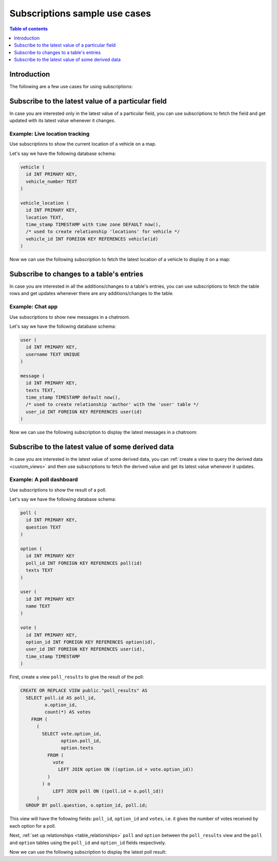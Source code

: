 .. meta::
   :description: Use cases for Hasura subscriptions
   :keywords: hasura, docs, subscription, use case

.. _subscription_use_cases:

Subscriptions sample use cases
==============================

.. contents:: Table of contents
  :backlinks: none
  :depth: 1
  :local:

Introduction
------------

The following are a few use cases for using subscriptions:

.. _subscribe_field:

Subscribe to the latest value of a particular field
---------------------------------------------------

In case you are interested only in the latest value of a particular field, you can use subscriptions to fetch the
field and get updated with its latest value whenever it changes.

Example: Live location tracking
^^^^^^^^^^^^^^^^^^^^^^^^^^^^^^^

Use subscriptions to show the current location of a vehicle on a map.

Let's say we have the following database schema:  

.. code-block:: sql

  vehicle (
    id INT PRIMARY KEY,
    vehicle_number TEXT
  )

  vehicle_location (
    id INT PRIMARY KEY,
    location TEXT,
    time_stamp TIMESTAMP with time zone DEFAULT now(),
    /* used to create relationship 'locations' for vehicle */
    vehicle_id INT FOREIGN KEY REFERENCES vehicle(id)
  )

Now we can use the following subscription to fetch the latest location of a vehicle to display it on a map:

.. graphiql::
  :view_only:
  :query:
    # $vehicleId = 3
    subscription getLocation($vehicleId: Int!) {
      vehicle(where: {id: {_eq: $vehicleId}}) {
        id
        vehicle_number
        locations(order_by: {time_stamp: desc}, limit: 1) {
          location
          time_stamp
        }
      }
    }
  :response:
    {
      "data": {
        "vehicle": [
          {
            "id": 3,
            "vehicle_number": "KA04AD4583",
            "locations": [
              {
                "location": "(12.93623,77.61701)",
                "time_stamp": "2018-09-05T06:52:44.383588+00:00"
              }
            ]
          }
        ]
      }
    }
  :variables:
   {
     "vehicleId": 3
   }

.. _subscribe_table:

Subscribe to changes to a table's entries
-----------------------------------------

In case you are interested in all the additions/changes to a table's entries, you can use subscriptions to fetch the
table rows and get updates whenever there are any additions/changes to the table.

Example: Chat app
^^^^^^^^^^^^^^^^^

Use subscriptions to show new messages in a chatroom.

Let's say we have the following database schema:

.. code-block:: sql

  user (
    id INT PRIMARY KEY,
    username TEXT UNIQUE
  )

  message (
    id INT PRIMARY KEY,
    texts TEXT,
    time_stamp TIMESTAMP default now(),
    /* used to create relationship 'author' with the 'user' table */
    user_id INT FOREIGN KEY REFERENCES user(id)
  )

Now we can use the following subscription to display the latest messages in a chatroom:

.. graphiql::
  :view_only:
  :query:
    subscription getMessages {
      message(order_by: {time_stamp: desc}) {
        texts
        time_stamp
        author {
          username
        }
      }
    }
  :response:
    {
      "data": {
        "message": [
          {
            "texts": "I am fine, and you?",
            "time_stamp": "2021-11-29T07:42:56.689135",
            "author": {
              "username": "Jane"
            }
          },
          {
            "texts": "Hi! How are you?",
            "time_stamp": "2021-11-29T07:42:19.506049",
            "author": {
              "username": "Musk"
            },
          },
          {
            "texts": "Hi!",
            "time_stamp": "2021-11-29T07:38:52.347136",
            "author": {
              "username": "Jane"
            }
          }
        ]
      }
    }

.. _subscribe_derived:

Subscribe to the latest value of some derived data
--------------------------------------------------

In case you are interested in the latest value of some derived data, you can :ref:`create a view to query the derived
data <custom_views>` and then use subscriptions to fetch the derived value and get its latest value
whenever it updates.

Example: A poll dashboard
^^^^^^^^^^^^^^^^^^^^^^^^^

Use subscriptions to show the result of a poll.

Let's say we have the following database schema:

.. code-block:: sql

  poll (
    id INT PRIMARY KEY,
    question TEXT
  )

  option (
    id INT PRIMARY KEY
    poll_id INT FOREIGN KEY REFERENCES poll(id)
    texts TEXT
  )

  user (
    id INT PRIMARY KEY
    name TEXT
  )

  vote (
    id INT PRIMARY KEY,
    option_id INT FOREIGN KEY REFERENCES option(id),
    user_id INT FOREIGN KEY REFERENCES user(id),
    time_stamp TIMESTAMP
  )

First, create a view ``poll_results`` to give the result of the poll:

.. code-block:: sql

  CREATE OR REPLACE VIEW public."poll_results" AS
    SELECT poll.id AS poll_id,
           o.option_id,
           count(*) AS votes
      FROM (
        (
          SELECT vote.option_id,
                 option.poll_id,
                 option.texts
            FROM (
              vote
                LEFT JOIN option ON ((option.id = vote.option_id))
            )
          ) o
              LEFT JOIN poll ON ((poll.id = o.poll_id))
        )
    GROUP BY poll.question, o.option_id, poll.id;

This view will have the following fields: ``poll_id``, ``option_id`` and ``votes``, i.e. it gives the number of votes
received by each option for a poll.

Next, :ref:`set up relationships <table_relationships>` ``poll`` and ``option`` between the ``poll_results`` view
and the ``poll`` and ``option`` tables using the ``poll_id`` and ``option_id`` fields respectively.

Now we can use the following subscription to display the latest poll result:

.. graphiql::
  :view_only:
  :query:
    # $pollId = 1
    subscription getResult($pollId: Int!) {
      poll_results (
        where: { poll_id: {_eq: $pollId} }
      ) {
        poll_id
        poll {
          question    
        }
        option {
          texts
        }
        votes
      }
    }
  :response:
    {
      "data": {
        "poll_results": [
          {
            "poll_id": 1,
            "poll":{
              "question": "What's your favourite food?"
            },
            "option": {
              "texts": "Pizza"
            },
            "votes": 1
          },
          {
            "poll_id": 1,
            "poll":{
              "question": "What's your favourite food?"
            },
            "option": {
              "texts": "Salad"
            },
            "votes": 1
          },
          {
            "poll_id": 1,
            "poll":{
              "question": "What's your favourite food?"
            },
            "option": {
              "texts": "Sandwich"
            },
            "votes": 2
          },
          {
            "poll_id": 1,
            "poll":{
              "question": "What's your favourite food?"
            },
            "option": {
              "texts": "Burger"
            },           
            "votes": 3
          },
          {
            "poll_id": 1,
            "poll":{
              "question": "What's your favourite food?"
            },
            "option": {
              "texts": "Lasagna"
            },
            "votes": 1
          }
        ]
      }
    }
  :variables:
   {
     "pollId": 1
   }
